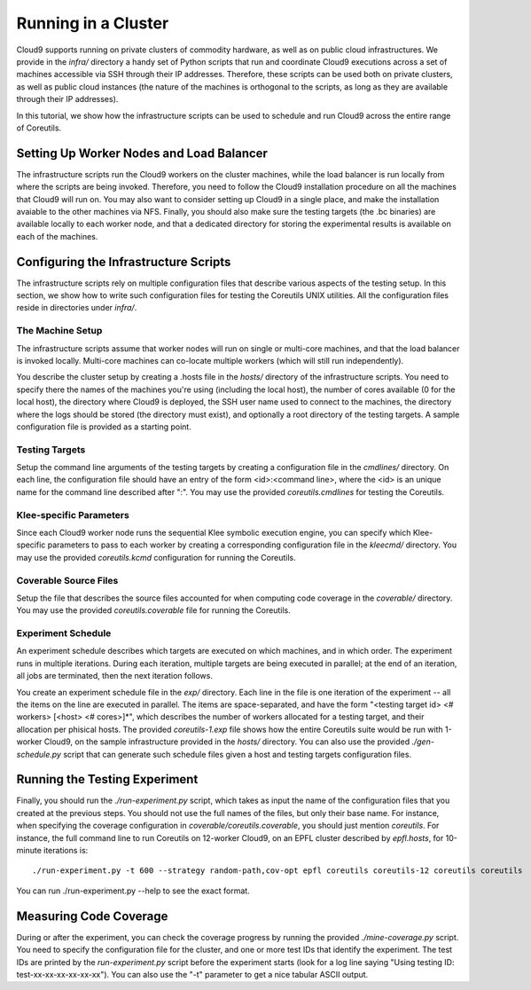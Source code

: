 ====================
Running in a Cluster
====================

Cloud9 supports running on private clusters of commodity hardware, as well as on public cloud infrastructures.  We provide in the `infra/` directory a handy set of Python scripts that run and coordinate Cloud9 executions across a set of machines accessible via SSH through their IP addresses.  Therefore, these scripts can be used both on private clusters, as well as public cloud instances (the nature of the machines is orthogonal to the scripts, as long as they are available through their IP addresses).

In this tutorial, we show how the infrastructure scripts can be used to schedule and run Cloud9 across the entire range of Coreutils.


Setting Up Worker Nodes and Load Balancer
=========================================

The infrastructure scripts run the Cloud9 workers on the cluster machines, while the load balancer is run locally from where the scripts are being invoked.  Therefore, you need to follow the Cloud9 installation procedure on all the machines that Cloud9 will run on.  You may also want to consider setting up Cloud9 in a single place, and make the installation avaiable to the other machines via NFS.  Finally, you should also make sure the testing targets (the .bc binaries) are available locally to each worker node, and that a dedicated directory for storing the experimental results is available on each of the machines.


Configuring the Infrastructure Scripts
======================================

The infrastructure scripts rely on multiple configuration files that describe various aspects of the testing setup.  In this section, we show how to write such configuration files for testing the Coreutils UNIX utilities.  All the configuration files reside in directories under `infra/`.

The Machine Setup
-----------------

The infrastructure scripts assume that worker nodes will run on single or multi-core machines, and that the load balancer is invoked locally.  Multi-core machines can co-locate multiple workers (which will still run independently).

You describe the cluster setup by creating a .hosts file in the `hosts/` directory of the infrastructure scripts. You need to specify there the names of the machines you're using (including the local host), the number of cores available (0 for the local host), the directory where Cloud9 is deployed, the SSH user name used to connect to the machines, the directory where the logs should be stored (the directory must exist), and optionally a root directory of the testing targets.  A sample configuration file is provided as a starting point.

Testing Targets
---------------

Setup the command line arguments of the testing targets by creating a configuration file in the `cmdlines/` directory.  On each line, the configuration file should have an entry of the form <id>:<command line>, where the <id> is an unique name for the command line described after ":".  You may use the provided `coreutils.cmdlines` for testing the Coreutils.

Klee-specific Parameters
------------------------

Since each Cloud9 worker node runs the sequential Klee symbolic execution engine, you can specify which Klee-specific parameters to pass to each worker by creating a corresponding configuration file in the `kleecmd/` directory. You may use the provided `coreutils.kcmd` configuration for running the Coreutils. 

Coverable Source Files
----------------------

Setup the file that describes the source files accounted for when computing code coverage in the `coverable/` directory. You may use the provided `coreutils.coverable` file for running the Coreutils.

Experiment Schedule
-------------------

An experiment schedule describes which targets are executed on which machines, and in which order.  The experiment runs in multiple iterations.  During each iteration, multiple targets are being executed in parallel; at the end of an iteration, all jobs are terminated, then the next iteration follows.

You create an experiment schedule file in the `exp/` directory. Each line in the file is one iteration of the experiment -- all the items on the line are executed in parallel. The items are space-separated, and have the form "<testing target id> <# workers> [<host> <# cores>]*", which describes the number of workers allocated for a testing target, and their allocation per phisical hosts.  The provided `coreutils-1.exp` file shows how the entire Coreutils suite would be run with 1-worker Cloud9, on the sample infrastructure provided in the `hosts/` directory.  You can also use the provided `./gen-schedule.py` script that can generate such schedule files given a host and testing targets configuration files.

Running the Testing Experiment
==============================

Finally, you should run the `./run-experiment.py` script, which takes as input the name of the configuration files that you created at the previous steps. You should not use the full names of the files, but only their base name. For instance, when specifying the coverage configuration in `coverable/coreutils.coverable`, you should just mention `coreutils`. For instance, the full command line to run Coreutils on 12-worker Cloud9, on an EPFL cluster described by `epfl.hosts`, for 10-minute iterations is::

  ./run-experiment.py -t 600 --strategy random-path,cov-opt epfl coreutils coreutils-12 coreutils coreutils


You can run ./run-experiment.py --help to see the exact format.

Measuring Code Coverage
=======================

During or after the experiment, you can check the coverage progress by running the provided `./mine-coverage.py` script. You need to specify the configuration file for the cluster, and one or more test IDs that identify the experiment. The test IDs are printed by the `run-experiment.py` script before the experiment starts (look for a log line saying "Using testing ID: test-xx-xx-xx-xx-xx-xx"). You can also use the "-t" parameter to get a nice tabular ASCII output.
